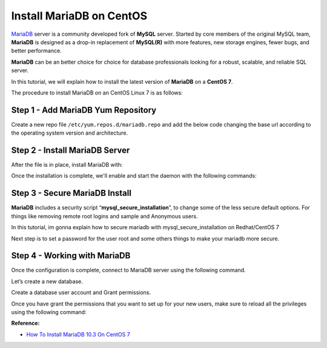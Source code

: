 --------------------------------
Install MariaDB on CentOS
--------------------------------

`MariaDB <https://mariadb.org/>`_ server is a community developed fork of **MySQL** server. Started by core members of the original MySQL team, **MariaDB** is designed as a drop-in replacement of **MySQL(R)** with more features, new storage engines, fewer bugs, and better performance.

**MariaDB** can be an better choice for choice for database professionals looking for a robust, scalable, and reliable SQL server.

In this tutorial, we will explain how to install the latest version of **MariaDB** on a **CentOS 7**.

The procedure to install MariaDB on an CentOS Linux 7 is as follows:

Step 1 - Add MariaDB Yum Repository
-----------------------------------------------

Create a new repo file ``/etc/yum.repos.d/mariadb.repo`` and add the below code changing the base url according to the operating system version and architecture.

.. code-block:: text
    :linenos:

    [mariadb]
    name = MariaDB
    baseurl = http://yum.mariadb.org/10.3/centos73-amd64/
    gpgkey=https://yum.mariadb.org/RPM-GPG-KEY-MariaDB
    gpgcheck=1

Step 2 - Install MariaDB Server
-----------------------------------------------

After the file is in place, install MariaDB with:

.. code-block:: shell
    :linenos:

    sudo yum install MariaDB-server MariaDB-client -y

Once the installation is complete, we'll enable and start the daemon with the following commands:

.. code-block:: shell
    :linenos:

    sudo systemctl enable mariadb # run at server boot time

    sudo systemctl start mariadb # Start MariaDB command

    sudo systemctl stop mariadb # Stop MariaDB command

    sudo systemctl restart mariadb # Restart MariaDB command

    sudo systemctl status mariadb # Find status of MariaDB server command

Step 3 - Secure MariaDB Install
-----------------------------------------------

**MariaDB** includes a security script “**mysql_secure_installation**”, to change some of the less secure default options. For things like removing remote root logins and sample and Anonymous users.

In this tutorial, im gonna explain how to secure mariadb with mysql_secure_installation on Redhat/CentOS 7

.. image:: ../_static/mysqld-mysql_secure_installation1.jpg

Next step is to set a password for the user root and some others things to make your mariadb more secure.

.. image:: ../_static/mysqld-mysql_secure_installation2.jpg

Step 4 - Working with MariaDB
-----------------------------------------------

Once the configuration is complete, connect to MariaDB server using the following command.

.. code-block:: shell
    :linenos:

    # mysql -u root -p

    Welcome to the MariaDB monitor. Commands end with ; or \g.
    Your MariaDB connection id is 16
    Server version: 10.3.2-MariaDB MariaDB Server

    Copyright (c) 2000, 2017, Oracle, MariaDB Corporation Ab and others.

    Type 'help;' or '\h' for help. Type '\c' to clear the current input statement.

    MariaDB [(none)]>

Let’s create a new database.

.. code-block:: shell
    :linenos:

    create database TestDB character set utf8mb4 collate utf8mb4_unicode_ci;

Create a database user account and Grant permissions.

.. code-block:: shell
    :linenos:

    grant all privileges on TestDB.* to 'TestUser'@'%' identified by 'TestPassw' with grant option;

Once you have grant the permissions that you want to set up for your new users, make sure to reload all the privileges using the following command:

.. code-block:: shell
    :linenos:

    flush privileges;

**Reference:**

- `How To Install MariaDB 10.3 On CentOS 7 <http://yallalabs.com/linux/how-to-install-mariadb-10-3-on-centosrhel-7/>`_
